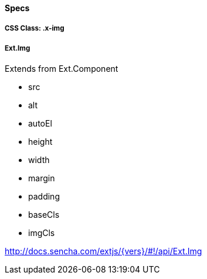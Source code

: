 ==== Specs

===== CSS Class: +.x-img+

===== +Ext.Img+
Extends from +Ext.Component+

* +src+
* +alt+
* +autoEl+
* +height+
* +width+
* +margin+
* +padding+
* +baseCls+
* +imgCls+

http://docs.sencha.com/extjs/{vers}/#!/api/Ext.Img
